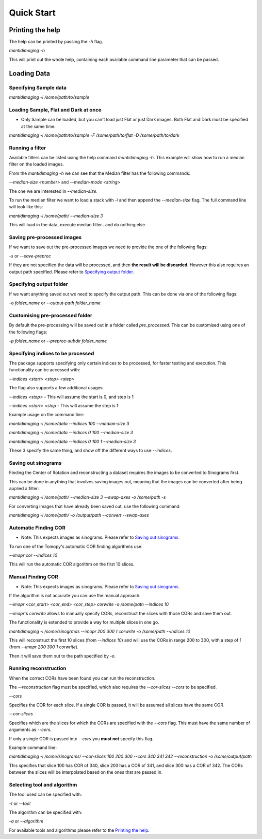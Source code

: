 .. Quick Start master file
   See http://sphinx-doc.org/tutorial.html#defining-document-structure

.. Quick Start contents:

=============
Quick Start
=============
-----------------
Printing the help
-----------------

The help can be printed by passing the `-h` flag.

`mantidimaging -h`

This will print out the whole help, containing each available command line
parameter that can be passed.

------------
Loading Data
------------

^^^^^^^^^^^^^^^^^^^^^^
Specifying Sample data
^^^^^^^^^^^^^^^^^^^^^^

`mantidimaging -i /some/path/to/sample`

^^^^^^^^^^^^^^^^^^^^^^^^^^^^^^^^^^^^^
Loading Sample, Flat and Dark at once
^^^^^^^^^^^^^^^^^^^^^^^^^^^^^^^^^^^^^

* Only Sample can be loaded, but you can't load just Flat or just Dark images.
  Both Flat and Dark must be specified at the same time.

`mantidimaging -i /some/path/to/sample -F /some/path/to/flat -D /some/path/to/dark`

^^^^^^^^^^^^^^^^
Running a filter
^^^^^^^^^^^^^^^^

Available filters can be listed using the help command `mantidimaging -h`. This
example will show how to run a median filter on the loaded images.

From the `mantidimaging -h` we can see that the Median filter has the following
commands:

`--median-size <number>` and `--median-mode <string>`

The one we are interested in `--median-size`.

To run the median filter we want to load a stack with `-i` and then append the
`--median-size` flag. The full command line will look like this:

`mantidimaging -i /some/path/ --median-size 3`

This will load in the data, execute median filter.. and do nothing else.

^^^^^^^^^^^^^^^^^^^^^^^^^^^
Saving pre-processed images
^^^^^^^^^^^^^^^^^^^^^^^^^^^

If we want to save out the pre-processed images we need to provide the one of
the following flags:

`-s` or `--save-preproc`

If they are not specified the data will be processed, and then **the result will
be discarded**. However this also requires an output path specified. Please
refer to `Specifying output folder`_.

^^^^^^^^^^^^^^^^^^^^^^^^
Specifying output folder
^^^^^^^^^^^^^^^^^^^^^^^^

If we want anything saved out we need to specify the output path. This can be
done via one of the following flags:

`-o folder_name` or `--output-path folder_name`

^^^^^^^^^^^^^^^^^^^^^^^^^^^^^^^^
Customising pre-processed folder
^^^^^^^^^^^^^^^^^^^^^^^^^^^^^^^^

By default the pre-processing will be saved out in a folder called
`pre_processed`. This can be customised using one of the following flags:

`-p folder_name` or `--preproc-subdir folder_name`

^^^^^^^^^^^^^^^^^^^^^^^^^^^^^^^^^^
Specifying indices to be processed
^^^^^^^^^^^^^^^^^^^^^^^^^^^^^^^^^^

The package supports specifying only certain indices to be processed, for faster
testing and execution. This functionality can be accessed with:

`--indices <start> <stop> <step>`

The flag also supports a few additional usages:

`--indices <stop>` - This will assume the start is 0, and step is 1

`--indices <start> <stop` - This will assume the step is 1

Example usage on the command line:

`mantidimaging -i /some/data --indices 100 --median-size 3`

`mantidimaging -i /some/data --indices 0 100 --median-size 3`

`mantidimaging -i /some/data --indices 0 100 1 --median-size 3`

These 3 specify the same thing, and show off the different ways to use
`--indices`.

^^^^^^^^^^^^^^^^^^^^
Saving out sinograms
^^^^^^^^^^^^^^^^^^^^

Finding the Center of Rotation and reconstructing a dataset requires the images
to be converted to Sinograms first.

This can be done in anything that involves saving images out, meaning that the
images can be converted after being applied a filter:

`mantidimaging -i /some/path/ --median-size 3 --swap-axes -o /some/path -s`

For converting images that have already been saved out, use the following
command:

`mantidimaging -i /some/path/ -o /output/path --convert --swap-axes`


^^^^^^^^^^^^^^^^^^^^^
Automatic Finding COR
^^^^^^^^^^^^^^^^^^^^^

- Note: This expects images as sinograms. Please refer to `Saving out
  sinograms`_.

To run one of the Tomopy's automatic COR finding algorithms use:

`--imopr cor --indices 10`

This will run the automatic COR algorithm on the first 10 slices.

^^^^^^^^^^^^^^^^^^
Manual Finding COR
^^^^^^^^^^^^^^^^^^

- Note: This expects images as sinograms. Please refer to `Saving out
  sinograms`_.

If the algorithm is not accurate you can use the manual approach:

`--imopr <cor_start> <cor_end> <cor_step> corwrite -o /some/path --indices 10`

`--imopr`'s `corwrite` allows to manually specify CORs, reconstruct the slices
with those CORs and save them out.

The functionality is extended to provide a way for multiple slices in one go.

`mantidimaging -i /some/sinogrmas --imopr 200 300 1 corwrite -o /some/path --indices 10`

This will reconstruct the first 10 slices (from `--indices 10`) and will use the
CORs in range 200 to 300, with a step of 1 (from `--imopr 200 300 1 corwrite`). 

Then it will save them out to the path specified by `-o`.

^^^^^^^^^^^^^^^^^^^^^^
Running reconstruction
^^^^^^^^^^^^^^^^^^^^^^

When the correct CORs have been found you can run the reconstruction.

The `--reconstruction` flag must be specified, which also requires the
`--cor-slices --cors` to be specified.

`--cors`

Specifies the COR for each slice. If a single COR is passed, it will be assumed
all slices have the same COR.

`--cor-slices`

Specifies which are the slices for which the CORs are specified with the
`--cors` flag. This must have the same number of arguments as `--cors`.

If only a single COR is passed into `--cors` you **must not** specify this flag.

Example command line:

`mantidimaging -i /some/sinograms/ --cor-slices 100 200 300 --cors 340 341 342 --reconstruction -o /some/output/path`

This specifies that slice 100 has COR of 340, slice 200 has a COR of 341, and
slice 300 has a COR of 342. The CORs between the slices will be interpolated
based on the ones that are passed in.

^^^^^^^^^^^^^^^^^^^^^^^^^^^^
Selecting tool and algorithm
^^^^^^^^^^^^^^^^^^^^^^^^^^^^

The tool used can be specified with:

`-t` or `--tool`

The algorithm can be specified with:

`-a` or `--algorithm`

For available tools and algorithms please refer to the `Printing the help`_.
